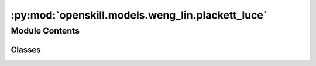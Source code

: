:py:mod:`openskill.models.weng_lin.plackett_luce`
=================================================

.. py:module:: openskill.models.weng_lin.plackett_luce

.. autoapi-nested-parse::

   Plackett-Luce Model

   Specific classes and functions for the Plackett-Luce model.



Module Contents
---------------

Classes
~~~~~~~

.. autoapisummary::

   openskill.models.weng_lin.plackett_luce.PlackettLuce
   openskill.models.weng_lin.plackett_luce.PlackettLuceRating




.. py:class:: PlackettLuce(mu = 25.0, sigma = 25.0 / 3.0, beta = 25.0 / 6.0, kappa = 0.0001, gamma = _gamma, tau = 25.0 / 300.0, limit_sigma = False, balance = False)


   Algorithm 4 by :cite:t:`JMLR:v12:weng11a`

   The PlackettLuce model departs from single scalar representations of
   player performance present in simpler models. There is a vector of
   abilities for each player that captures their performance across multiple
   dimensions. The outcome of a match between multiple players depends on
   their abilities in each dimension. By introducing this multidimensional
   aspect, the Plackett-Luce model provides a richer framework for ranking
   players based on their abilities in various dimensions.

   :param mu: Represents the initial belief about the skill of
              a player before any matches have been played. Known
              mostly as the mean of the Gaussian prior distribution.

              *Represented by:* :math:`\mu`

   :param sigma: Standard deviation of the prior distribution of player.

                 *Represented by:* :math:`\sigma = \frac{\mu}{z}`
                 where :math:`z` is an integer that represents the
                 variance of the skill of a player.


   :param beta: Hyperparameter that determines the level of uncertainty
                or variability present in the prior distribution of
                ratings.

                *Represented by:* :math:`\beta = \frac{\sigma}{2}`

   :param kappa: Arbitrary small positive real number that is used to
                 prevent the variance of the posterior distribution from
                 becoming too small or negative. It can also be thought
                 of as a regularization parameter.

                 *Represented by:* :math:`\kappa`

   :param gamma: Custom function you can pass that must contain 5
                 parameters. The function must return a float or int.

                 *Represented by:* :math:`\gamma`

   :param tau: Additive dynamics parameter that prevents sigma from
               getting too small to increase rating change volatility.

               *Represented by:* :math:`\tau`

   :param limit_sigma: Boolean that determines whether to restrict
                       the value of sigma from increasing.

   :param balance: Boolean that determines whether to emphasize
                   rating outliers.

   .. py:method:: _a(team_ratings)
      :staticmethod:

      Count the number of times a rank appears in the list of team ratings.

      *Represented by:*

      .. math::

         A_q = |\{s: r(s) = r(q)\}|, q = 1,...,k

      :param team_ratings: The whole rating of a list of teams in a game.
      :return: A list of ints.


   .. py:method:: _c(team_ratings)

      Calculate the square root of the collective team sigma.

      *Represented by:*

      .. math::

         c = \Biggl(\sum_{i=1}^k (\sigma_i^2 + \beta^2) \Biggr)

      Algorithm 4: Procedure 3 in :cite:p:`JMLR:v12:weng11a`

      :param team_ratings: The whole rating of a list of teams in a game.
      :return: A number.


   .. py:method:: _calculate_rankings(game, ranks = None)

      Calculates the rankings based on the scores or ranks of the teams.

      It assigns a rank to each team based on their score, with the team with
      the highest score being ranked first.

      :param game: A list of teams, where teams are lists of
                   :class:`PlackettLuceRating` objects.

      :param ranks: A list of ranks for each team in the game.

      :return: A list of ranks for each team in the game.


   .. py:method:: _calculate_team_ratings(game, ranks = None, weights = None)

      Get the team ratings of a game.

      :param game: A list of teams, where teams are lists of
                   :class:`PlackettLuceRating` objects.

      :param ranks: A list of ranks for each team in the game.

      :param weights: A list of lists of floats, where each inner list
                      represents the contribution of each player to the
                      team's performance. The values should be normalized
                      from 0 to 1.

      :return: A list of :class:`PlackettLuceTeamRating` objects.


   .. py:method:: _check_teams(teams)
      :staticmethod:

      Ensure teams argument is valid.
      :param teams: List of lists of PlackettLuceRating objects.


   .. py:method:: _sum_q(team_ratings, c)
      :staticmethod:

      Sum up all the values of :code:`mu / c` raised to :math:`e`.

      *Represented by:*

      .. math::

         \sum_{s \in C_q} e^{\theta_s / c}, q=1, ...,k, \text{where } C_q = \{i: r(i) \geq r(q)\}

      Algorithm 4: Procedure 3 in :cite:p:`JMLR:v12:weng11a`

      :param team_ratings: The whole rating of a list of teams in a game.

      :param c: The square root of the collective team sigma.

      :return: A list of floats.


   .. py:method:: create_rating(rating, name = None)
      :staticmethod:

      Create a :class:`PlackettLuceRating` object from a list of `mu`
      and `sigma` values.

      :param rating: A list of two values where the first value is the :code:`mu`
                     and the second value is the :code:`sigma`.

      :param name: An optional name for the player.

      :return: A :class:`PlackettLuceRating` object created from the list passed in.


   .. py:method:: predict_draw(teams)

      Predict how likely a match up against teams of one or more players
      will draw. This algorithm has a time complexity of
      :math:`\mathcal{0}(n^2)` where 'n' is the number of teams.

      :param teams: A list of two or more teams.
      :return: The odds of a draw.


   .. py:method:: predict_rank(teams)

      Predict the shape of a match outcome. This algorithm has a time
      complexity of :math:`\mathcal{0}(n^2)` where 'n' is the
      number of teams.

      :param teams: A list of two or more teams.
      :return: A list of team ranks with their probabilities.


   .. py:method:: predict_win(teams)

      Predict how likely a match up against teams of one or more players
      will go. This algorithm has a time complexity of
      :math:`\mathcal{0}(n^2)` where 'n' is the number of teams.

      This is a generalization of the algorithm in
      :cite:p:`Ibstedt1322103` to asymmetric n-player n-teams.

      :param teams: A list of two or more teams.
      :return: A list of odds of each team winning.


   .. py:method:: rate(teams, ranks = None, scores = None, weights = None, tau = None, limit_sigma = None)

      Calculate the new ratings based on the given teams and parameters.

      :param teams: A list of teams where each team is a list of
                    :class:`PlackettLuceRating` objects.

      :param ranks: A list of floats where the lower values
                    represent winners.

      :param scores: A list of floats where higher values
                    represent winners.

      :param weights: A list of lists of floats, where each inner list
                      represents the contribution of each player to the
                      team's performance.

      :param tau: Additive dynamics parameter that prevents sigma from
                  getting too small to increase rating change volatility.

      :param limit_sigma: Boolean that determines whether to restrict
                          the value of sigma from increasing.

      :return: A list of teams where each team is a list of updated
              :class:`PlackettLuceRating` objects.


   .. py:method:: rating(mu = None, sigma = None, name = None)

      Returns a new rating object with your default parameters. The given
      parameters can be overridden from the defaults provided by the main
      model, but is not recommended unless you know what you are doing.

      :param mu: Represents the initial belief about the skill of
                 a player before any matches have been played. Known
                 mostly as the mean of the Gaussian prior distribution.

                 *Represented by:* :math:`\mu`

      :param sigma: Standard deviation of the prior distribution of player.

                    *Represented by:* :math:`\sigma = \frac{\mu}{z}`
                    where :math:`z` is an integer that represents the
                    variance of the skill of a player.

      :param name: Optional name for the player.

      :return: :class:`PlackettLuceRating` object



.. py:class:: PlackettLuceRating(mu, sigma, name = None)


   Plackett-Luce player rating data.

   This object is returned by the :code:`PlackettLuce.rating` method.

   :param mu: Represents the initial belief about the skill of
              a player before any matches have been played. Known
              mostly as the mean of the Guassian prior distribution.

              *Represented by:* :math:`\mu`

   :param sigma: Standard deviation of the prior distribution of player.

                 *Represented by:* :math:`\sigma = \frac{\mu}{z}`
                 where :math:`z` is an integer that represents the
                 variance of the skill of a player.

   :param name: Optional name for the player.

   .. py:method:: ordinal(z = 3.0, alpha = 1, target = 0)

      A single scalar value that represents the player's skill where their
      true skill is 99.7% likely to be higher.

      :param z: Float that represents the number of standard deviations to subtract
            from the mean. By default, set to 3.0, which corresponds to a
            99.7% confidence interval in a normal distribution.

      :param alpha: Float scaling factor applied to the entire calculation.
                    Adjusts the overall scale of the ordinal value.
                    Defaults to 1.

      :param target: Optional float value used to shift the ordinal value
                     towards a specific target. The shift is adjusted by the
                     alpha scaling factor. Defaults to 0.

      :return: :math:`\alpha \cdot ((\mu - z * \sigma) + \frac{\text{target}}{\alpha})`



